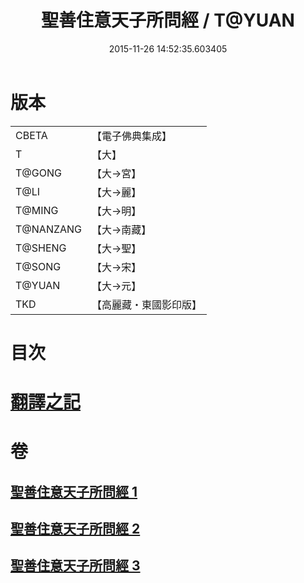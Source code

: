 #+TITLE: 聖善住意天子所問經 / T@YUAN
#+DATE: 2015-11-26 14:52:35.603405
* 版本
 |     CBETA|【電子佛典集成】|
 |         T|【大】     |
 |    T@GONG|【大→宮】   |
 |      T@LI|【大→麗】   |
 |    T@MING|【大→明】   |
 | T@NANZANG|【大→南藏】  |
 |   T@SHENG|【大→聖】   |
 |    T@SONG|【大→宋】   |
 |    T@YUAN|【大→元】   |
 |       TKD|【高麗藏・東國影印版】|

* 目次
* [[file:KR6f0033_001.txt::001-0115b3][翻譯之記]]
* 卷
** [[file:KR6f0033_001.txt][聖善住意天子所問經 1]]
** [[file:KR6f0033_002.txt][聖善住意天子所問經 2]]
** [[file:KR6f0033_003.txt][聖善住意天子所問經 3]]
